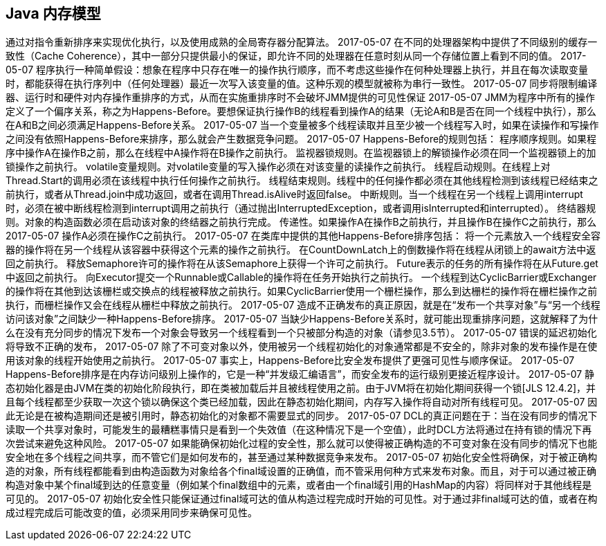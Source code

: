 [[the-java-memory-model]]
== Java 内存模型

通过对指令重新排序来实现优化执行，以及使用成熟的全局寄存器分配算法。
 2017-05-07
在不同的处理器架构中提供了不同级别的缓存一致性（Cache Coherence），其中一部分只提供最小的保证，即允许不同的处理器在任意时刻从同一个存储位置上看到不同的值。
 2017-05-07
程序执行一种简单假设：想象在程序中只存在唯一的操作执行顺序，而不考虑这些操作在何种处理器上执行，并且在每次读取变量时，都能获得在执行序列中（任何处理器）最近一次写入该变量的值。这种乐观的模型就被称为串行一致性。
 2017-05-07
同步将限制编译器、运行时和硬件对内存操作重排序的方式，从而在实施重排序时不会破坏JMM提供的可见性保证
 2017-05-07
JMM为程序中所有的操作定义了一个偏序关系，称之为Happens-Before。要想保证执行操作B的线程看到操作A的结果（无论A和B是否在同一个线程中执行），那么在A和B之间必须满足Happens-Before关系。
 2017-05-07
当一个变量被多个线程读取并且至少被一个线程写入时，如果在读操作和写操作之间没有依照Happens-Before来排序，那么就会产生数据竞争问题。
 2017-05-07
Happens-Before的规则包括：
程序顺序规则。如果程序中操作A在操作B之前，那么在线程中A操作将在B操作之前执行。
监视器锁规则。在监视器锁上的解锁操作必须在同一个监视器锁上的加锁操作之前执行。
volatile变量规则。对volatile变量的写入操作必须在对该变量的读操作之前执行。
线程启动规则。在线程上对Thread.Start的调用必须在该线程中执行任何操作之前执行。
线程结束规则。线程中的任何操作都必须在其他线程检测到该线程已经结束之前执行，或者从Thread.join中成功返回，或者在调用Thread.isAlive时返回false。
中断规则。当一个线程在另一个线程上调用interrupt时，必须在被中断线程检测到interrupt调用之前执行（通过抛出InterruptedException，或者调用isInterrupted和interrupted）。
终结器规则。对象的构造函数必须在启动该对象的终结器之前执行完成。
传递性。如果操作A在操作B之前执行，并且操作B在操作C之前执行，那么
 2017-05-07
操作A必须在操作C之前执行。
 2017-05-07
在类库中提供的其他Happens-Before排序包括：
将一个元素放入一个线程安全容器的操作将在另一个线程从该容器中获得这个元素的操作之前执行。
在CountDownLatch上的倒数操作将在线程从闭锁上的await方法中返回之前执行。
释放Semaphore许可的操作将在从该Semaphore上获得一个许可之前执行。
Future表示的任务的所有操作将在从Future.get中返回之前执行。
向Executor提交一个Runnable或Callable的操作将在任务开始执行之前执行。
一个线程到达CyclicBarrier或Exchanger的操作将在其他到达该栅栏或交换点的线程被释放之前执行。如果CyclicBarrier使用一个栅栏操作，那么到达栅栏的操作将在栅栏操作之前执行，而栅栏操作又会在线程从栅栏中释放之前执行。
 2017-05-07
造成不正确发布的真正原因，就是在“发布一个共享对象”与“另一个线程访问该对象”之间缺少一种Happens-Before排序。
 2017-05-07
当缺少Happens-Before关系时，就可能出现重排序问题，这就解释了为什么在没有充分同步的情况下发布一个对象会导致另一个线程看到一个只被部分构造的对象（请参见3.5节）。
 2017-05-07
错误的延迟初始化将导致不正确的发布，
 2017-05-07
除了不可变对象以外，使用被另一个线程初始化的对象通常都是不安全的，除非对象的发布操作是在使用该对象的线程开始使用之前执行。
 2017-05-07
事实上，Happens-Before比安全发布提供了更强可见性与顺序保证。
 2017-05-07
Happens-Before排序是在内存访问级别上操作的，它是一种“并发级汇编语言”，而安全发布的运行级别更接近程序设计。
 2017-05-07
静态初始化器是由JVM在类的初始化阶段执行，即在类被加载后并且被线程使用之前。由于JVM将在初始化期间获得一个锁[JLS 12.4.2]，并且每个线程都至少获取一次这个锁以确保这个类已经加载，因此在静态初始化期间，内存写入操作将自动对所有线程可见。
 2017-05-07
因此无论是在被构造期间还是被引用时，静态初始化的对象都不需要显式的同步。
 2017-05-07
DCL的真正问题在于：当在没有同步的情况下读取一个共享对象时，可能发生的最糟糕事情只是看到一个失效值（在这种情况下是一个空值），此时DCL方法将通过在持有锁的情况下再次尝试来避免这种风险。
 2017-05-07
如果能确保初始化过程的安全性，那么就可以使得被正确构造的不可变对象在没有同步的情况下也能安全地在多个线程之间共享，而不管它们是如何发布的，甚至通过某种数据竞争来发布。
 2017-05-07
初始化安全性将确保，对于被正确构造的对象，所有线程都能看到由构造函数为对象给各个final域设置的正确值，而不管采用何种方式来发布对象。而且，对于可以通过被正确构造对象中某个final域到达的任意变量（例如某个final数组中的元素，或者由一个final域引用的HashMap的内容）将同样对于其他线程是可见的。
 2017-05-07
初始化安全性只能保证通过final域可达的值从构造过程完成时开始的可见性。对于通过非final域可达的值，或者在构成过程完成后可能改变的值，必须采用同步来确保可见性。
